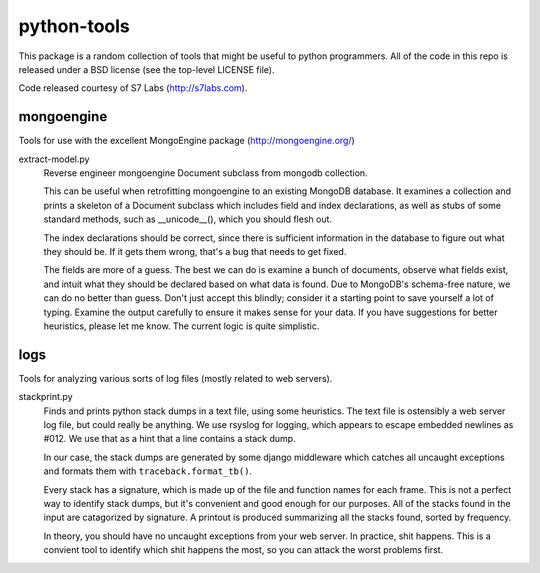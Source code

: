 ============
python-tools
============

This package is a random collection of tools that might be useful to
python programmers.  All of the code in this repo is released under a
BSD license (see the top-level LICENSE file).

Code released courtesy of S7 Labs (http://s7labs.com).

mongoengine
===========

Tools for use with the excellent MongoEngine package
(http://mongoengine.org/)

extract-model.py
	Reverse engineer mongoengine Document subclass from mongodb
	collection.

	This can be useful when retrofitting mongoengine to an
	existing MongoDB database.  It examines a collection and
	prints a skeleton of a Document subclass which includes field
	and index declarations, as well as stubs of some standard
	methods, such as __unicode__(), which you should flesh out.

	The index declarations should be correct, since there is
	sufficient information in the database to figure out what they
	should be.  If it gets them wrong, that's a bug that needs to
	get fixed.

	The fields are more of a guess.  The best we can do is examine
	a bunch of documents, observe what fields exist, and intuit
	what they should be declared based on what data is found.  Due
	to MongoDB's schema-free nature, we can do no better than
	guess.  Don't just accept this blindly; consider it a starting
	point to save yourself a lot of typing.  Examine the output
	carefully to ensure it makes sense for your data.  If you have
	suggestions for better heuristics, please let me know.  The
	current logic is quite simplistic.

logs
====

Tools for analyzing various sorts of log files (mostly related to web
servers).

stackprint.py
	Finds and prints python stack dumps in a text file, using some
	heuristics.  The text file is ostensibly a web server log
	file, but could really be anything.  We use rsyslog for
	logging, which appears to escape embedded newlines as #012.
	We use that as a hint that a line contains a stack dump.

	In our case, the stack dumps are generated by some django
	middleware which catches all uncaught exceptions and formats
	them with ``traceback.format_tb()``.

	Every stack has a signature, which is made up of the file and
	function names for each frame.  This is not a perfect way to
	identify stack dumps, but it's convenient and good enough for
	our purposes.  All of the stacks found in the input are
	catagorized by signature.  A printout is produced summarizing
	all the stacks found, sorted by frequency.

	In theory, you should have no uncaught exceptions from your
	web server.  In practice, shit happens.  This is a convient
	tool to identify which shit happens the most, so you can
	attack the worst problems first.

